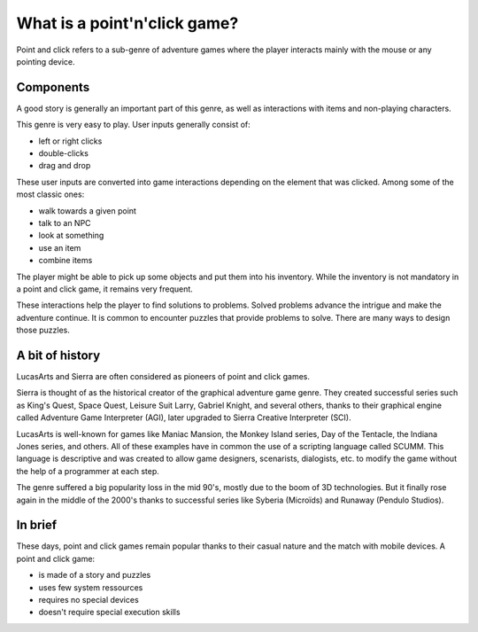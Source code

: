 .. What is a point and click game

What is a point'n'click game?
=============================

Point and click refers to a sub-genre of adventure games where the player
interacts mainly with the mouse or any pointing device.

Components
----------

A good story is generally an important part of this genre, as well as
interactions with items and non-playing characters.

This genre is very easy to play. User inputs generally consist of:

- left or right clicks
- double-clicks
- drag and drop

These user inputs are converted into game interactions depending on the element
that was clicked. Among some of the most classic ones:

- walk towards a given point
- talk to an NPC
- look at something
- use an item
- combine items

The player might be able to pick up some objects and put them into his
inventory. While the inventory is not mandatory in a point and click game, it
remains very frequent.

These interactions help the player to find solutions to problems. Solved
problems advance the intrigue and make the adventure continue. It is common to
encounter puzzles that provide problems to solve. There are many ways to design
those puzzles.

A bit of history
----------------

LucasArts and Sierra are often considered as pioneers of point and click games.

Sierra is thought of as the historical creator of the graphical adventure game
genre. They created successful series such as King's Quest, Space Quest,
Leisure Suit Larry, Gabriel Knight, and several others, thanks to their
graphical engine called Adventure Game Interpreter (AGI), later upgraded to
Sierra Creative Interpreter (SCI).

LucasArts is well-known for games like Maniac Mansion, the Monkey Island
series, Day of the Tentacle, the Indiana Jones series, and others. All of these
examples have in common the use of a scripting language called SCUMM. This
language is descriptive and was created to allow game designers, scenarists,
dialogists, etc. to modify the game without the help of a programmer at each
step.

The genre suffered a big popularity loss in the mid 90's, mostly due to the
boom of 3D technologies. But it finally rose again in the middle of the 2000's
thanks to successful series like Syberia (Microïds) and Runaway
(Pendulo Studios).

In brief
--------

These days, point and click games remain popular thanks to their casual nature
and the match with mobile devices. A point and click game:

- is made of a story and puzzles
- uses few system ressources
- requires no special devices
- doesn't require special execution skills


